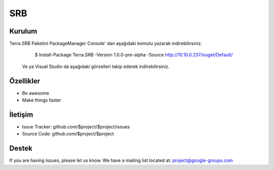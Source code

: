 SRB
========

Kurulum
--------

Terra.SRB Paketini PackageManager Console' dan aşağıdaki komutu yazarak indirebilirsiniz.

    $ Install-Package Terra.SRB -Version 1.0.0-pre-alpha -Source http://10.10.0.237/nuget/Default/
 Ve ya
 Visual Studio da aşağıdaki görselleri takip ederek indirebilirsiniz.
    
    
Özellikler
--------

- Be awesome
- Make things faster



İletişim
----------

- Issue Tracker: github.com/$project/$project/issues
- Source Code: github.com/$project/$project

Destek
-------

If you are having issues, please let us know.
We have a mailing list located at: project@google-groups.com


